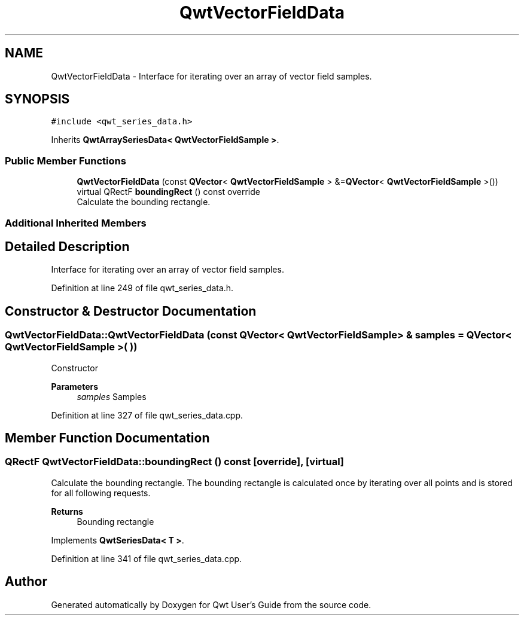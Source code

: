 .TH "QwtVectorFieldData" 3 "Sun Jul 18 2021" "Version 6.2.0" "Qwt User's Guide" \" -*- nroff -*-
.ad l
.nh
.SH NAME
QwtVectorFieldData \- Interface for iterating over an array of vector field samples\&.  

.SH SYNOPSIS
.br
.PP
.PP
\fC#include <qwt_series_data\&.h>\fP
.PP
Inherits \fBQwtArraySeriesData< QwtVectorFieldSample >\fP\&.
.SS "Public Member Functions"

.in +1c
.ti -1c
.RI "\fBQwtVectorFieldData\fP (const \fBQVector\fP< \fBQwtVectorFieldSample\fP > &=\fBQVector\fP< \fBQwtVectorFieldSample\fP >())"
.br
.ti -1c
.RI "virtual QRectF \fBboundingRect\fP () const override"
.br
.RI "Calculate the bounding rectangle\&. "
.in -1c
.SS "Additional Inherited Members"
.SH "Detailed Description"
.PP 
Interface for iterating over an array of vector field samples\&. 
.PP
Definition at line 249 of file qwt_series_data\&.h\&.
.SH "Constructor & Destructor Documentation"
.PP 
.SS "QwtVectorFieldData::QwtVectorFieldData (const \fBQVector\fP< \fBQwtVectorFieldSample\fP > & samples = \fC\fBQVector\fP< \fBQwtVectorFieldSample\fP >( )\fP)"
Constructor 
.PP
\fBParameters\fP
.RS 4
\fIsamples\fP Samples 
.RE
.PP

.PP
Definition at line 327 of file qwt_series_data\&.cpp\&.
.SH "Member Function Documentation"
.PP 
.SS "QRectF QwtVectorFieldData::boundingRect () const\fC [override]\fP, \fC [virtual]\fP"

.PP
Calculate the bounding rectangle\&. The bounding rectangle is calculated once by iterating over all points and is stored for all following requests\&.
.PP
\fBReturns\fP
.RS 4
Bounding rectangle 
.RE
.PP

.PP
Implements \fBQwtSeriesData< T >\fP\&.
.PP
Definition at line 341 of file qwt_series_data\&.cpp\&.

.SH "Author"
.PP 
Generated automatically by Doxygen for Qwt User's Guide from the source code\&.
